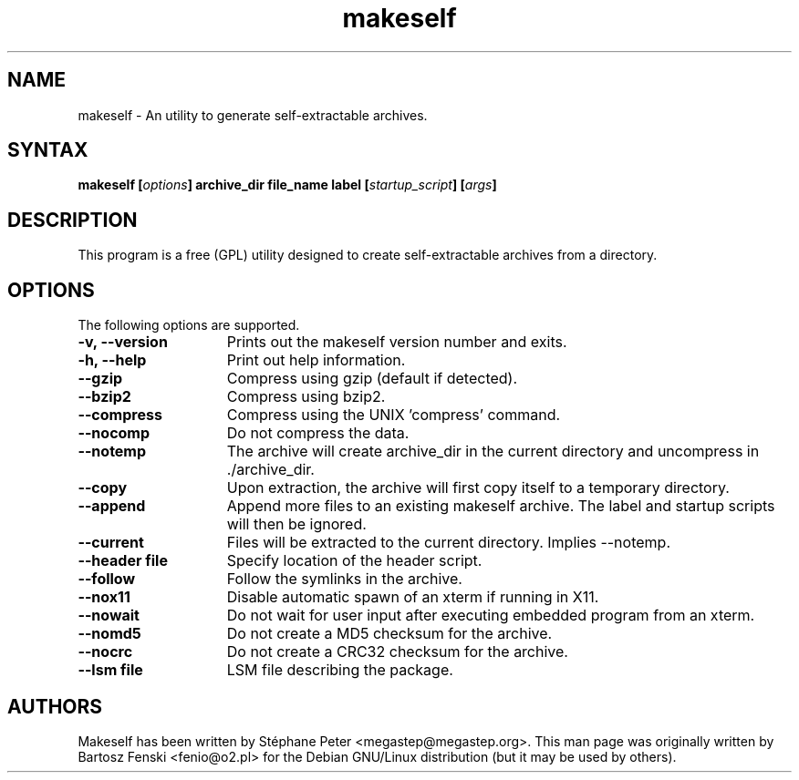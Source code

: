 .TH "makeself" "1" "2.1.3"
.SH "NAME"
makeself \- An utility to generate self-extractable archives.
.SH "SYNTAX"
.LP 
.B makeself [\fIoptions\fP] archive_dir file_name label 
.B [\fIstartup_script\fP] [\fIargs\fP]
.SH "DESCRIPTION"
.LP 
This program is a free (GPL) utility designed to create self-extractable 
archives from a directory. 
.br
.SH "OPTIONS"
.LP 
The following options are supported.
.LP 
.TP 15
.B -v, --version
Prints out the makeself version number and exits.
.TP
.B -h, --help
Print out help information.
.TP
.B --gzip
Compress using gzip (default if detected).
.TP
.B --bzip2
Compress using bzip2.
.TP
.B --compress
Compress using the UNIX 'compress' command.
.TP
.B --nocomp
Do not compress the data.
.TP
.B --notemp
The archive will create archive_dir in the current directory and 
uncompress in ./archive_dir.
.TP
.B --copy
Upon extraction, the archive will first copy itself to a temporary directory.
.TP
.B --append
Append more files to an existing makeself archive.
The label and startup scripts will then be ignored.
.TP
.B --current
Files will be extracted to the current directory. Implies --notemp.
.TP
.B --header file
Specify location of the header script. 
.TP
.B --follow
Follow the symlinks in the archive.
.TP
.B --nox11
Disable automatic spawn of an xterm if running in X11.
.TP
.B --nowait
Do not wait for user input after executing embedded program from an xterm.
.TP
.B --nomd5
Do not create a MD5 checksum for the archive.
.TP
.B --nocrc
Do not create a CRC32 checksum for the archive.
.TP
.B --lsm file
LSM file describing the package.
.PD
.SH "AUTHORS"
.LP 
Makeself has been written by Stéphane Peter <megastep@megastep.org>.
.BR 
This man page was originally written by Bartosz Fenski <fenio@o2.pl> for the 
Debian GNU/Linux distribution (but it may be used by others).
